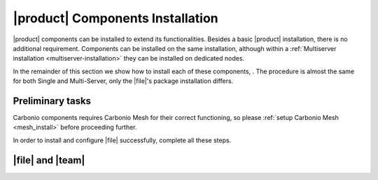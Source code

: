 .. SPDX-FileCopyrightText: 2022 Zextras <https://www.zextras.com/>
..
.. SPDX-License-Identifier: CC-BY-NC-SA-4.0

|product| Components Installation
=================================

|product| components can be installed to extend its
functionalities. Besides a basic |product| installation, there is no
additional requirement. Components can be installed on the same
installation, although within a :ref:`Multiserver installation
<multiserver-installation>` they can be installed on dedicated nodes.

In the remainder of this section we show how to install each of these
components, . The procedure is almost the same for both Single and
Multi-Server, only the |file|\ 's package installation differs.


Preliminary tasks
-----------------

Carbonio components requires Carbonio Mesh for their correct
functioning, so please :ref:`setup Carbonio Mesh <mesh_install>`
before proceeding further.

In order to install and configure |file| successfully, complete all
these steps.

.. card::
   :class-header: sd-font-weight-bold sd-fs-5

   Update repository
   ^^^^^

   Make sure you have the latest packages list from the repository and
   upgrade the system.

   .. tab-set::

      .. tab-item:: Ubuntu
         :sync: ubuntu

         .. code:: console

            # apt update && apt upgrade

      .. tab-item:: RHEL
         :sync: rhel

         .. code:: console

            # dnf update && apt upgrade

.. card::
   :class-header: sd-font-weight-bold sd-fs-5

   Install and configure the required database, `PostgreSQL`.
   ^^^^^

   .. tab-set::

      .. tab-item:: Ubuntu
         :sync: ubuntu

         .. code:: console

            # apt install postgresql

      .. tab-item:: RHEL
         :sync: rhel

	 In RHEL 8 it is necessary to specify the package version
	 manually: Postgres **12** is required, instead of the default
	 **10**.

         .. code:: console

            # dnf module install postgresql:12/server
	    # systemctl start postgresql.service
	    # systemctl enable postgresql.service

   In a Multi-Server scenario it's necessary to ensure that PostgresSQL is available across the infrastructure.
   Here is an **example** command for a /18 subnet:

   .. code:: console

      # echo "host    all             all             $(hostname -i)/18          md5" >>  /etc/postgresql/12/main/pg_hba.conf
      # echo "listen_addresses = '*'"  >> /etc/postgresql/12/main/postgresql.conf
      # systemctl restart postgresql

   Make sure there is a Postgres role with superuser permissions or create one, for **example** with these commands (use passwords of your choice):

   .. code:: console

      # sudo -u postgres psql
      # CREATE ROLE "carbonio-files-adm" WITH LOGIN SUPERUSER encrypted password 'ScrtPsw987^2';CREATE DATABASE "carbonio-files-adm" owner "carbonio-files-adm";
      # CREATE ROLE "powerstore" WITH LOGIN SUPERUSER encrypted password 'wThrPsw654£6';CREATE DATABASE "powerstore" owner "powerstore";
      # \q

   Save the passwords in a safe place.

.. _files-single-install:

|file| and |team|
-----------------

.. card::
   :class-header: sd-font-weight-bold sd-fs-5

   Install and Configure |file|
   ^^^^^

   On a **Single-Server** installation, simply execute

   .. tab-set::

      .. tab-item:: Ubuntu
         :sync: ubuntu

         .. code:: console

            # apt install carbonio-appserver-advanced  carbonio-chats-ui
            # apt install carbonio-files carbonio-files-db carbonio-preview carbonio-user-management carbonio-files-ui


      .. tab-item:: RHEL
         :sync: rhel

         .. code:: console

            # dnf install carbonio-appserver-advanced  carbonio-chats-ui
            # dnf install carbonio-files carbonio-files-db carbonio-preview carbonio-user-management carbonio-files-ui

   On a **Multi-Server** installation, install packages ``*-ui`` on
   each *Proxy Node*.

   .. tab-set::

      .. tab-item:: Ubuntu
         :sync: ubuntu

         .. code:: console

            # apt install carbonio-files-ui
            # apt install carbonio-chats-ui

      .. tab-item:: RHEL
         :sync: rhel

         .. code:: console

            # dnf install carbonio-files-ui
            # dnf install carbonio-chats-ui

   The installation will end with messages (for |file| and |team| respectively)::

     ======================================================
     Carbonio Files installed successfully!
     You must run pending-setups to configure it correctly.
     ======================================================

     ======================================================
     Carbonio Chats installed successfully!
     You must run pending-setups to configure it correctly.
     ======================================================

   Now, install |vs|, following directions in :ref:`vs-installation`
   and finally execute :command:`pending-setups`.

   .. code:: console

      # pending-setups

.. card::
   :class-header: sd-font-weight-bold sd-fs-5

   Final Tasks
   ^^^^^

   A few configuration steps are needed before using |file| and |team|
   final steps is

   #. Bootstrap |file|\'s DB (replacing the example password
      "ScrtPsw987^2" with the chosen one):

      .. code:: console

         PGPASSWORD=ScrtPsw987^2 carbonio-files-db-bootstrap carbonio-files-adm 127.0.0.1

   #. Configure powerstore database (replacing the example password
      "ScrtPsw987^2" with the chosen one).

      .. note:: These commands must be executed as the ``zextras``
         user.

      .. code:: console

         # zxsuite config set global powerstoreMetadataDb '{"url":"jdbc:postgresql://LOCAL-IP/powerstore","user":"powerstore","password":"wThrPsw654£6"}'
         # zxsuite powerstore doRestartService module

   #. Enable Carbonio-Advanced features:

      .. note:: These commands must be executed as the ``zextras``
         user.

      * Enable Chats for the default cos

        .. code:: console

           # zxsuite config set cos default teamChatEnabled true

      * Enable ActiveSync for the default cos

        .. code:: console

           # zmprov modifyCos default zimbraFeatureMobileSyncEnabled TRUE

   #. Enable Cabonio service and Videoserver service at startup

      .. code:: console

         # systemctl enable carbonio.service
         # systemctl enable videoserver.service

